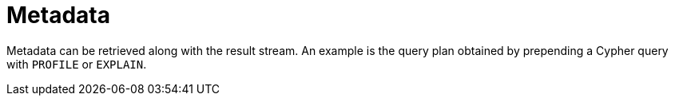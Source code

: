 [[metadata]]
= Metadata

Metadata can be retrieved along with the result stream.
An example is the query plan obtained by prepending a Cypher query with `PROFILE` or `EXPLAIN`.
